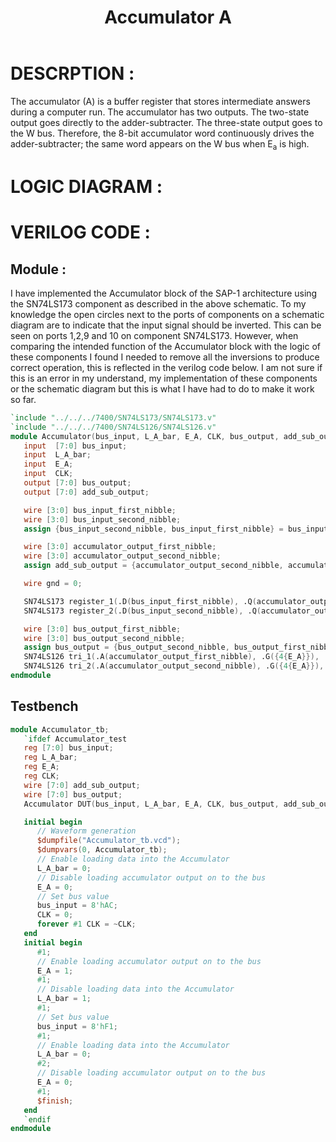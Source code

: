 #+title: Accumulator A
#+property: header-args :tangle Accumulator.v
#+auto-tangle: t
#+startup: showeverything


* DESCRPTION :
The accumulator (A) is a buffer register that stores intermediate answers during a computer run. The accumulator has two outputs. The two-state output goes directly to the adder-subtracter. The three-state output goes to the W bus. Therefore, the 8-bit accumulator word continuously drives the adder-subtracter; the same word appears on the W bus when E_a is high.
* LOGIC DIAGRAM :
[[./Accumulator_LogicDiagram.jpg]]
* VERILOG CODE :
** Module :
I have implemented the Accumulator block of the SAP-1 architecture using the SN74LS173 component as described in the above schematic. To my knowledge the open circles next to the ports of components on a schematic diagram are to indicate that the input signal should be inverted. This can be seen on ports 1,2,9 and 10 on component SN74LS173. However, when comparing the intended function of the Accumulator block with the logic of these components I found I needed to remove all the inversions to produce correct operation, this is reflected in the verilog code below. I am not sure if this is an error in my understand, my implementation of these components or the schematic diagram but this is what I have had to do to make it work so far.
#+begin_src verilog
`include "../../../7400/SN74LS173/SN74LS173.v"
`include "../../../7400/SN74LS126/SN74LS126.v"
module Accumulator(bus_input, L_A_bar, E_A, CLK, bus_output, add_sub_output);
   input  [7:0] bus_input;
   input  L_A_bar;
   input  E_A;
   input  CLK;
   output [7:0] bus_output;
   output [7:0] add_sub_output;

   wire [3:0] bus_input_first_nibble;
   wire [3:0] bus_input_second_nibble;
   assign {bus_input_second_nibble, bus_input_first_nibble} = bus_input;

   wire [3:0] accumulator_output_first_nibble;
   wire [3:0] accumulator_output_second_nibble;
   assign add_sub_output = {accumulator_output_second_nibble, accumulator_output_first_nibble};

   wire gnd = 0;

   SN74LS173 register_1(.D(bus_input_first_nibble), .Q(accumulator_output_first_nibble), .CLK(CLK), .CLR(gnd), .G_bar({2{L_A_bar}}), .M(gnd), .N(gnd));
   SN74LS173 register_2(.D(bus_input_second_nibble), .Q(accumulator_output_second_nibble), .CLK(CLK), .CLR(gnd), .G_bar({2{L_A_bar}}), .M(gnd), .N(gnd));

   wire [3:0] bus_output_first_nibble;
   wire [3:0] bus_output_second_nibble;
   assign bus_output = {bus_output_second_nibble, bus_output_first_nibble};
   SN74LS126 tri_1(.A(accumulator_output_first_nibble), .G({4{E_A}}), .Y(bus_output_first_nibble));
   SN74LS126 tri_2(.A(accumulator_output_second_nibble), .G({4{E_A}}), .Y(bus_output_second_nibble));
endmodule
#+end_src
** Testbench
#+begin_src verilog
module Accumulator_tb;
   `ifdef Accumulator_test
   reg [7:0] bus_input;
   reg L_A_bar;
   reg E_A;
   reg CLK;
   wire [7:0] add_sub_output;
   wire [7:0] bus_output;
   Accumulator DUT(bus_input, L_A_bar, E_A, CLK, bus_output, add_sub_output);

   initial begin
      // Waveform generation
      $dumpfile("Accumulator_tb.vcd");
      $dumpvars(0, Accumulator_tb);
      // Enable loading data into the Accumulator
      L_A_bar = 0;
      // Disable loading accumulator output on to the bus
      E_A = 0;
      // Set bus value
      bus_input = 8'hAC;
      CLK = 0;
      forever #1 CLK = ~CLK;
   end
   initial begin
      #1;
      // Enable loading accumulator output on to the bus
      E_A = 1;
      #1;
      // Disable loading data into the Accumulator
      L_A_bar = 1;
      #1;
      // Set bus value
      bus_input = 8'hF1;
      #1;
      // Enable loading data into the Accumulator
      L_A_bar = 0;
      #2;
      // Disable loading accumulator output on to the bus
      E_A = 0;
      #1;
      $finish;
   end
   `endif
endmodule
#+end_src
